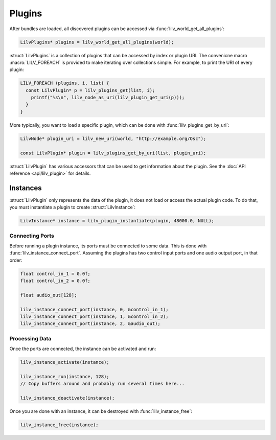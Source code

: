..
   Copyright 2020-2022 David Robillard <d@drobilla.net>
   SPDX-License-Identifier: ISC

.. default-domain:: c
.. highlight:: c

#######
Plugins
#######

After bundles are loaded,
all discovered plugins can be accessed via :func:`lilv_world_get_all_plugins`:

.. code-block:: c

   LilvPlugins* plugins = lilv_world_get_all_plugins(world);

:struct:`LilvPlugins` is a collection of plugins that can be accessed by index or plugin URI.
The convenicne macro :macro:`LILV_FOREACH` is provided to make iterating over collections simple.
For example, to print the URI of every plugin:

.. code-block:: c

   LILV_FOREACH (plugins, i, list) {
     const LilvPlugin* p = lilv_plugins_get(list, i);
       printf("%s\n", lilv_node_as_uri(lilv_plugin_get_uri(p)));
     }
   }

More typically,
you want to load a specific plugin,
which can be done with :func:`lilv_plugins_get_by_uri`:

.. code-block:: c

   LilvNode* plugin_uri = lilv_new_uri(world, "http://example.org/Osc");

   const LilvPlugin* plugin = lilv_plugins_get_by_uri(list, plugin_uri);

:struct:`LilvPlugin` has various accessors that can be used to get information about the plugin.
See the :doc:`API reference <api/lilv_plugin>` for details.

*********
Instances
*********

:struct:`LilvPlugin` only represents the data of the plugin,
it does not load or access the actual plugin code.
To do that, you must instantiate a plugin to create :struct:`LilvInstance`:

.. code-block:: c

   LilvInstance* instance = lilv_plugin_instantiate(plugin, 48000.0, NULL);

Connecting Ports
================

Before running a plugin instance, its ports must be connected to some data.
This is done with :func:`lilv_instance_connect_port`.
Assuming the plugins has two control input ports and one audio output port,
in that order:

.. code-block:: c

   float control_in_1 = 0.0f;
   float control_in_2 = 0.0f;

   float audio_out[128];

   lilv_instance_connect_port(instance, 0, &control_in_1);
   lilv_instance_connect_port(instance, 1, &control_in_2);
   lilv_instance_connect_port(instance, 2, &audio_out);

Processing Data
===============

Once the ports are connected, the instance can be activated and run:

.. code-block:: c

   lilv_instance_activate(instance);

   lilv_instance_run(instance, 128);
   // Copy buffers around and probably run several times here...

   lilv_instance_deactivate(instance);

Once you are done with an instance,
it can be destroyed with :func:`lilv_instance_free`:

.. code-block:: c

   lilv_instance_free(instance);
